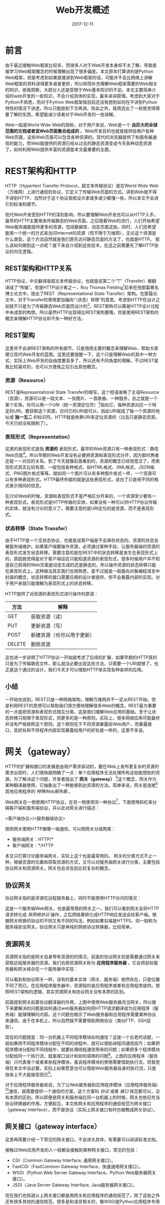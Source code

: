 #+TITLE: Web开发概述
#+DATE: 2017-12-11
#+LAYOUT: post
#+TAGS: Web
#+CATEGORIES: Web

* 前言
  由于最近接触Web框架比较多，而很多人对于Web开发本身却不太了解，导致直接学习Web框架概念的时候理解出现了很多偏差。本文原本打算讲的是Python Web框架，但是考虑到如果直接讲到Web框架的话，可能并不会比网络上讲解Web框架的资料讲得更多或者更好，所以转而补充理解Web框架需要的Web相关的知识，依我观察，大部分人还是受限于Web基本知识的不足。本文主要简单介绍的web开发的一些知识，不会介绍具体的实现，最多讲讲原理。考虑到大家对于Python不熟悉，而对于Python Web框架我目前还没有想到如何在不讲到Python特性的情况下讲透，所以只能放到下次再讲。除此之外，我筛选出了一些我觉得需要了解的东西，希望能减少读者对于Web开发的一些误解。
  
  Web一般是World Wide Web的简称，对于用户来说，Web是一个 *由巨大的全球范围的文档或者说Web页面集合组成的* 。Web开发目的也就是提供给用户各种Web页面，这些Web页面可以包含各种资源的。现代的浏览器提供了和服务器通信的能力。而Web能提供的资源已经从过去的静态资源变成今天各种动态资源了。如何利用Web提供丰富的资源是本文最重要的主题。
* REST架构和HTTP
  HTTP（Hypertext Transfer Protocol，超文本传输协议）是在World Wide Web（万维网）上进行通信的协议，它定义了传输Web页面的方式。讲到Web就不得不讲到HTTP，当然对于这个协议我假设大家或多或少都懂一些，所以本文不会讲它的标准和细节。

  现代Web开发受到HTTP的深刻影响，所以要理解Web开发也可以从HTTP入手。最早的HTTP主要用来传输静态的Web页面，之后随着Web的流行，人们开始希望Web服务器能提供更多的资源，包括数据库、动态页面这些。同时，人们还希望能用一个统一的方式来访问Internet的资源（而不限于万维网），无论这个资源是什么类型。这个方法自然就是我们原先访问静态页面的方法了，也就是HTTP。
  那么该如何做到这一点呢？接下来会介绍到这些技术。在这之前需要先了解HTTP协议的内在逻辑。
** REST架构和HTTP关系
   HTTP协议，中文翻译是超文本传输协议，也就是说第二个“T”（Transfer）被翻译成了“传输”。但是HTTP设计者之一，Roy Thomas Fielding[fn:1:他不仅是HTTP协议（1.0版和1.1版）的主要设计者、Apache服务器软件的作者之一、Apache基金会的第一任主席]后来在他那篇著名博士论文中，提出了REST（Representational State Transfer）架构。在那篇论文中，对于Transfer的使用更加偏向“（状态）转移”的意思。考虑到HTTP在设计之初就不只是为了传输静态Web页面而设计的[fn:2:Tanenbaum的《计算机网络（第五版）》指出HTTP设计的时候就考虑了今后面对向对象应用的扩展。]，REST架构可以算是HTTP设计过程中未成型的构想。所以虽然HTTP出现得比REST架构要晚，但是使用REST架构的概念来理解HTTP协议却不失一种好方法。
** REST架构
   这里并不会讲REST架构的所有细节，只是借用主要的概念来理解Web，帮助大家建立现代Web开发的蓝图。这里还要提醒一下，这个只是理解Web的其中一种方式，实际上Web开发的自由度要高多了，所以还有不同角度的理解。不过REST是我比较喜欢的，也可以方便我之后引出其他概念。
*** 资源（Resource）
   REST是Representational State Transfer的缩写。这个短语省略了主语Resource（资源），资源可以是一段文本、一张图片、一首歌曲、一种服务，总之就是一个某个实体。你可以用一个URI（统一资源定位符）[fn:2:本文统一使用URI来定位资源，虽然大部分时候我们使用的是URL]指向它，每种资源对应一个特定的URI。要获取这个资源，访问它的URI就可以，因此URI就成了每一个资源的地址或 *独一无二* 的标识符。HTTP就是依靠URI来定位资源的（过去只是静态资源，今天已经没有限制了）。
*** 表现形式（Representation）
    这里的表现形式是指 *资源的* 表现形式，最早的Web资源只有一种表现形式：静态Web页面[fn:3:Web页面关联的其他文件也是静态的，方便起见，这里统一认为是Web页面的一部分。]。所以早期的Web开发没有必要把资源和表现形式分开，因为那时两者还是一一对应的关系。到了今天就像前面看到的，资源的概念已经很宽泛了，而表现形式其实比较有限，一般包括各种格式，如HTML格式、XML格式、JSON格式、PNG图片格式等等。就如同一个图片可以有多种图片格式一样，一个资源可以有多种表现形式。HTTP最终传输的就是这些表现形式，说白了只是用不同的格式表示相同的信息。
    
    在讨论Web的时候，资源和表现形式不是严格区分开来的，一个资源至少要有一种表现形式。表现形式是HTTP传输的实体，如果没有一种可以供HTTP协议传输的实体，就没有讨论的意义了。需要注意的是URI定位的是资源，而不是表现形式。
*** 状态转移（State Transfer）
    由于HTTP是一个无状态协议，也就是说客户端是不会保存状态的，资源的状态会被服务端维护。如果客户端要操作资源，必须通过某种手段，让服务器端的资源的表现形式发生状态转移。需要注意的是在REST中的状态转移是发生在表现形式上的，原因我觉得是对于客户端往往只能知道资源的表现形式，很多时候用户并不知道自己获得的Web页面是动态生成的还是静态的，所以操作资源的状态转移只能在表现形式上。这种做法其实我们也很熟悉，差不过就是一般面向对象编程语言中封装的概念，状态转移的接口需要应用的设计者提供，但不会暴露内部的实现。对于用户来就只能理解为表现形式上的状态转移。
    
    HTTP提供了对资源的表现形式进行操作的原语：
    |--------+----------------------------|
    | 方法   | 解释                       |
    |--------+----------------------------|
    | GET    | 获取资源（读）             |
    | PUT    | 更新资源（写）             |
    | POST   | 新建资源（也可以用于更新） |
    | DELETE | 删除资源                   |
    |--------+----------------------------|

    这也进一步说明了HTTP协议一开始就考虑了后续的扩展，如果早期的HTTP真的只是为了传输静态文件，那么就没必要出现这些方法，只需要一个URI就够了。也正是这个通过的设计，我们今天才可以借助HTTP来实现各种各样的应用。
** 小结
   一开始也说到，REST只是一种网络架构，理解万维网并不一定从REST开始。但是利用REST的思想可以帮助我们很方便地理解很多Web的概念。REST最为重要的一点是把资源和表现形式相互分离，这是我们理解Web应用的基础。至于让状态转移只局限于表现形式，则更多的是一种原则，实际上，很多网络应用可能最终并没有严格按照这个原则。这个原则在于不将资源暴露给Web用户，而暴露接口，其好处和不将程序内部实现暴露给用户的好处是一样的，这里不多说。
* 网关（gateway）
  HTTP的扩展和接口的发展是由用户需求驱动的，要在Web上发布更复杂的资源的需求出现时，人们很快就明确了一点：单个应用程序无法处理所有这些能想到的资源。为了解决这个问题，开发者提出了 *网关（gateway）* [fn:3:这里的网关和TCP/IP协议里的网关是不一样的，但也有相同之处，它们都有协议转换的含义。]这个概念，网关作为某种翻译器使用，它抽象出了一种能够到达资源的方法。简单来说，网关是连接[fn:4:无论是使用网络协议还是进程间通信、线程等方式。]其他应用程序的 /特殊Web服务器/ 。
  
  Web网关在一侧使用HTTP协议，在另一侧使用另一种协议[fn:4:不同HTTP版本之间进行转换的Web代理就像网关一样，它们会执行复杂的逻辑，以便在各个端点之间进行沟通，但因为它们在两侧使用的都是HTTP，所以技术上讲，它们还是代理。]，下面使用斜杠来分隔客户端和服务端协议，并以此对网关进行描述：
  
  <客户端协议>/<服务器端协议>

  按照网关使用HTTP跟哪一端通信，可以把网关分成两类：
  - 服务端网关：HTTP/*
  - 客户端网关：*/HTTP

  本文只打算讨论服务端网关，实际上这个也是最常用的。
  网关的分类方式不止一种，根据资源的位置和获取资源的方式，又可以对服务端网关进行分类，主要包括协议网关和资源网关。网关也会涉及到比较复杂的概念。
** 协议网关
   协议网关指的是资源在远程服务器上，同时不能使用HTTP访问的情况：
   
   #+BEGIN_SRC dot :file Web开发概述/protocol_gateway.png :cmdline -Kdot -Tpng :exports results
     digraph foo {
             rankdir = LR;
             node [shape=record];

             client [label="Web 客户端"];
             gateway [label="网关"];
             anyserver [label = "某种服务器"];
             resource [label="资源"];

             client -> gateway [label="HTTP", fontsize=10];
             gateway -> client [label="HTTP", fontsize=10];

             subgraph clusterserver {
                      resource [shape=circle];
                      anyserver -> resource;
                      resource -> anyserver;
                      style=filled;
                      label="远程服务器";
             }       

             gateway -> anyserver [label="*"];
             anyserver -> gateway [label="*"];
     }
   #+END_SRC

   #+RESULTS:
   [[file:Web开发概述/protocol_gateway.png]]

   这是一个服务端Web网关，也是最常用的网关之一。我们可以看到网关会将HTTP请求转化成 /其网络协议/ 操作，之后把结果转化成HTTP响应发送会给客户端。根据网关转换的协议的不同又有不同的叫法，例如如果右端是HTTPS，则一般称为服务端安全网关。协议网关只是单纯的网络协议转换器，比较简单。
** 资源网关
   资源网关指的是网关自身带有资源的的情况，前面的协议网关则是需要通过网关来获取远程服务器的资源。我们也把资源网关称为 *应用程序服务器* 。它会把目标服务器和网关结合在一个服务器中实现：
   #+BEGIN_SRC dot :file Web开发概述/app_gateway.png :cmdline -Kdot -Tpng :exports results
     digraph app_gateway {
             rankdir = LR;
             node [shape = record];

             client [label="Web 客户端"]
             webserver [label="Web 服务器\n（网关）"];
             app [label="应用程序\n（服务端）", shape=ellipse];


             subgraph clusterweb {
                      style=filled;
                      webserver -> app;
                      app -> webserver;
                      label = "应用程序服务器\n（资源网关）";
             }
             client -> webserver;
             webserver -> client;
     }
   #+END_SRC

   #+RESULTS:
   [[file:Web开发概述/app_gateway.png]]

   可以看到和协议网关一样，该有的基本实体（网关、服务端）依然存在，只是位置不同了而已。在应用程序服务器中，资源指的是应用程序或者有应用程序提供。按照REST架构的逻辑，其实资源网关和协议网关没有本质的区别。

   前面提到网关起着协议翻译器的作用，上图中使用Web服务器充当网关，所以接下来要解决的问题是如何通过web服务器如何把HTTP请求翻译成为应用程序（服务端）能够理解的内容。这个问题也暗示了Web服务器和应用程序需要某种协议来通信。由于在本机上，所以自然就不需要借助网络协议（类似FTP、SSH这些）。

   现在的问题就是：同一台机器上不同程序模块如何通信？这是一个古老的话题，一般如果把不同程序模块分配在不同的进程中，就可以借助进程间通信技巧；如果把程序模块分配给不同线程中，就要处理线程通信带来的问题；如果把多个程序模块分配给同一个执行流，就是接口设计和如何调用的问题[fn:5:实际情况要复杂得多，如果完全地分析一个完整的程序，会发现一般都是采用复合的策略。好在我们在分析的时候可以只关注我们关心的程序模块。]。上图的应用程序（服务端）只代表某个或者某些程序模块，虽说程序模块的使用需要借助执行流，但我觉得在本文中没必要。实际上如果愿意也可以借助Web服务器自身的执行流，只是效率上不大能接受而已[fn:6:之所以讲这个，是因为个人在实际交流中常常发现很多人对于执行流和程序这两个概念往往不是分得很清，过分在意一个应用程序在进程或者线程上的分配，我感觉很多时候是不必要的。]。

   对于应用程序服务器来说，为了让Web服务器和应用程序模块（应用程序服务端）[fn:7:这点之后不会再强调。]通信，就需要提供一个通信的方案，这个方案叫 /协议/ 或者 /接口/ 规范都可以，没有本质的区别。所以即便是网关和服务端在同一台机器上的时候，网关也依旧充当协议转换器的作用。方便起见，本文称网关和应用程序的通信规范为网关接口（gateway interface），而不是协议（实际上网关接口有时也被教成网关协议）。
** 网关接口（gateway interface）
   这里再简要介绍一下常见的网关接口，不会讲太具体，有需要可以阅读标准文档。

   接触过Web应用开发的人一般都会接触到某种网关接口，常见的包括：
   - CGI（Common Gateway Interface, 通用网关接口）。
   - FastCGI（FastCommon Gateway Interface，快速通用网关接口）。
   - WSGI（Python Web Server Gateway Interface，Python Web服务器网关接口）。
   - JSGI（Java Server Gateway Interface, Java服务器网关接口）。

   现在我们也知道以上网关接口都是用网关和应用程序的通信规范了。除了这些之外还有很多其他的通信规范，很多是和语言相关的，像WSGI是Python应用程序专用的，Ruby、PHP也提供了自己的网关接口。那么为什么会为不同的语言提供不同的网关接口呢？前面也说过我们实际需要的是一个 /程序模块的通信规范/ ，而不同的程序语言其实可以提供不同的模块间通信方案，现代很多语言都会包含比C语言丰富得多的模块间通信方案。这也是Python以及其他的高级语言会提供专用的网关接口的原因[fn:8:至于方案有哪些，这不是一个小话题，我目前也没法总结出来。]。所以如果要理解WSGI这个Python专用的网关接口，就无法避免去了解Python的一些特性，尤其是模块通信相关的部分。接下来只会简单介绍一下以上几个网关接口。
*** CGI
    知道了网关接口本质只是一种模块间通信的方案就很容易理解CGI这种网关接口为什么这么设计了，“通用”的含义也就很明确了。CGI出现得比较早，使用的方案是原始的进程间通信方案。服务器程序对于每个需要Web应用程序处理的HTTP请求，主要内容就是fork一个应用程序的进程，应用程序的进程从环境变量和标准输入中读取数据，处理数据，之后向标准输出发送数据。这是很原始的做法，但的确是最通用的做法，进城的概念本来就无关语言。对于简单的应用程序服务器来说这不是问题，但对于复杂的用户量大的应用程序服务器来说CGI并不实用，所以今天用得比较少了。有时候人们说的CGI指的是FastCGI，这个就要看语境了。
*** FastCGI
    FastCGI是CGI的改进版，其实现主要是两个部分：
    - 进程/线程池
    - FastCGI进程
    进程/线程池用于为Web应用程序安置控制流，这算是一种优化方式。对于Web服务器程序来说，会通过TCP或者命名管道来完成和FastCGI程序的进程间通信。就模块间通信来说，其实对于Web服务器程序而言其实和CGI没有什么区别，本质上基本都是进程间通信方案。所以CGI程序可以方便地移植到FastCGI中，这也是两者常常混用的原因。
    
    FastCGI的虽然相对于CGI提升了效率，但是对于处理大量请求来说还存在一定不足，比如它不支持异步处理请求，这对于高并发的服务器来说这是一个不得不解决的问题。
*** WSGI
    无论是CGI还是FastCGI都是通用的并且语言无关的，因为进程的概念基本是编程语言通用的[fn:20:不幸的是不同语言支持的线程有时会不同。]。WSGI这个网关接口是一个语言层面的接口约定，使用了Python提供模块间通信机制。由于和FastCGI的通信方案（一个是进程间通信，一个是语言层面的模块通信）并没有重叠的部分，所以两个方案也常常一起使用。值得一提的是要理解这个接口大概也避不开对Python特性的理解。所以这个放到下次再讲。
** Web框架概述
   一般情况下，我们编写的Web应用程序服务器不只一个应用，而且往往不断增加新的Web应用，所以一般的Web应用服务器更接近下图：
   
   #+BEGIN_SRC dot :file Web开发概述/resource_gateway_ex.png :cmdline -Kdot -Tpng :exports results
     digraph apps_gateway {
             rankdir = LR;
             node [shape = record];

             client [label="Web 客户端"]
             webserver [label="Web 服务器\n（网关）"];



             subgraph clusterweb {
                      style=filled;
                      node [shape=ellipse];
                      app1;
                      app2;
                      app3;
                      other[shape=plaintext, label="..."];
                      
                      webserver -> app1;
                      app1 -> webserver;

                      webserver -> app2;
                      app2 -> webserver;

                      webserver -> app3;
                      app3 -> webserver;

                      
                      webserver -> other;
                      other -> webserver;
                      label = "应用程序服务器";
              }
              client -> webserver;
              webserver -> client;
     }
   #+END_SRC

   #+RESULTS:
   [[file:Web开发概述/resource_gateway_ex.png]]

   之前说过，Web服务器通过预先选择的网关接口来和应用程序沟通。然而WSGI解决的问题主要也就是通信的问题，为应用程序服务器添加一个Web应用程序还需要解决其他的问题。这里我想先考虑如果解决了这些问题，能够得到什么？之前说的REST架构，差不多就是我们解决了这些问题能够达到的结果[fn:9:无论是Flask还是Tornado，都可以设计成RESTful的Web应用。]。按照这个架构的概念可以大致理清一个Web框架需要解决的问题。显然资源（resource）对应Web应用程序，而资源需要URI来标识，也就是说Web应用程序就自然需要URI来标识。资源需要表现形式，这个表现形式就是动态生成的Web页面[fn:10:只能说差不多，动态页面除了在服务端生成，还会在客户端生成（一般借助JavaScript），这里还不会太关注客户端的页面动态生成过程。]，所以还需要一个生成动态页面的通用机制。表现形式的状态转移则依旧根据HTTP请求来。总的来说，一个框架需要把Web应用包装成如下的形式：

   #+BEGIN_SRC C
     WebPage a_URI(HTTPRequest request) {
         //...
         return GeneratePage(result);
     }
   #+END_SRC
   这也就是一个Web应用最终达到的形式。简单来说，Web框架应该能够通过唯一URI以及HTTP方法来调用Web应用，之后返回页面。

   因此，一个Web框架要解决的主要问题就清晰了：
   1) 路由：URI和Web应用程序（资源）的绑定，同时能处理HTTP请求信息；
   2) 生成动态页面：为资源提供表现形式。

   不同的Web框架一个主要的区别就是为这两个问题选择了不同的解决方案。路由的方案一般会使用到Python的特性，这个也不讲。而生成动态页面只要借助模板库就差不多了，不算难点。所以最终一个框架的地位就很明确了，它会作为应用程序和Web服务器之间的中间层，提供给服务器一个类似函数调用般的抽象。类似于很多动态语言虚拟机的函数调用功能。下面是加入和Web框架之后的应用程序服务器的拓扑图：
   #+BEGIN_SRC dot :file Web开发概述/resourcess_gateway_ex.png :cmdline -Kdot -Tpng :exports results
        digraph apps_gateway {
             rankdir = LR;
             node [shape = record];

             client [label="Web 客户端"]
             webserver [label="Web 服务器\n（网关）"];



             subgraph clusterweb {
                      style=filled;
                      node [shape=ellipse];
                      k [label="框架", shape=Mrecord];
                      app1;
                      app2;
                      app3;
                      other[shape=plaintext, label="..."];

                      webserver -> k;
                      k -> webserver;
                      
                      k -> app1;
                      app1 -> k;

                      k -> app2;
                      app2 -> k;

                      k -> app3;
                      app3 -> k;

                      
                      k -> other;
                      other -> k;
                      label = "应用程序服务器";
              }
              client -> webserver;
              webserver -> client;
     }
   #+END_SRC

   #+RESULTS:
   [[file:Web开发概述/resourcess_gateway_ex.png]]

** 更强力的资源网关
   到目前为止，虽然规范了通信的方式，但是似乎对于Web应用的复杂程度似乎没有什么限制，实际也是如此，所以对于Web应用的能力还是不要局限于本机。一个Web应用完全可以支持其他的网络协议，也就是说作为客户端访问其他服务器。更加强力的网关可以用下图表示：
   #+BEGIN_SRC dot :file Web开发概述/gateway_ex.png :cmdline -Kdot -Tpng :exports results
     digraph gateway_ex {
             rankdir = LR;
             node [shape = record];

             client [label="Web 客户端"]
             webserver [label="Web 服务器\n（网关）"];



             subgraph clusterweb {
                      style=filled;
                      node [shape=ellipse];
                      k [label="框架", shape=Mrecord];
                      app1;
                      app2;
                      app3;
                      other[shape=plaintext, label="..."];

                      webserver -> k;
                      k -> webserver;
                      
                      k -> app1;
                      app1 -> k;

                      k -> app2;
                      app2 -> k;

                      k -> app3;
                      app3 -> k;

                      
                      k -> other;
                      other -> k;
                      label = "应用程序服务器";
              }
              client -> webserver;
              webserver -> client;

              ftpserver [label="FTP 服务器"]
              app1 -> ftpserver;
              ftpserver -> app1;

              sshserver [label="SSH 服务器"]
              app3 -> sshserver;
              sshserver -> app3;
              
     }
   #+END_SRC

   #+RESULTS:
   [[file:Web开发概述/gateway_ex.png]]

   从图中可以看到，Web应用本身作为了连接远程服务器的客户端，通过这种方式资源网关能够定位的资源几乎没有更多的限制了。现在，我们差不多知道如何做到利用HTTP统一访问Internet上的资源了。核心方案就是利用网关（应用程序服务器）。
* Web客户端和Web服务器双向实时通信
  前面刻意忽略了一点，就是动态页面的生成不仅发生在服务器端，也发生在客户端。现代浏览器在生成动态页面的时候主要借助JavaScript[fn:11:当然最新的WebAssembly也在开发中，以后生成动态页面的技术也会更加多样化，有兴趣可以自己了解WebAssembly。]，或者解决通过JavaScript生成。除了支持动态生成页面，Javascript本身足以实现各种功能，包括作为某些协议的客户端。
  
  接下来会介绍一类特殊的资源：连接。之所以把连接作为一种资源，主要是为了把它嵌入HTTP协议的逻辑中。至于为什么会出现这种资源，显然是为了支持更加复杂的应用。由于浏览器可以运行代码，JavaScript本身是一门足够强大的动态语言，足以编写足够复杂的应用，只不过受限于浏览器的资源。由于HTTP是一个无状态协议，没有持久的连接，所以只能引入持久的连接来支持更加复杂的应用。目前的有两种连接资源：
  1) Web隧道
  2) WebSocket
    
  预先说一下，HTTP在发送请求前会先会建立TCP连接，实际上请求的“连接”资源往往是在这个TCP连接上做文章。由于我们把连接看作资源，所以支持Web隧道的服务器在隧道通信时行为和代理没什么区别，但我们依旧倾向于认为它是资源网关。
** Web 隧道
*** 建立Web隧道
    Web隧道的建立使用了HTTP的CONNECT方法[fn:12:这不是Web服务器必须实现的方法。]，利用CONNECT方法请求 *隧道网关* 创建一条到达任意目标服务器和端口的TCP连接，并对于客户端和服务器之间的后继数据进行 *盲转发* 。也就是后面隧道网关起着代理的作用。
    下图是《HTTP权威指南》给出的图，介绍了通过CONNECt方法建立起一条到达网关的隧道的过程：
    
    [[./Web开发概述/tunnel.png]]
    
    这里的具体过程不打算细讲，从图中可以看到，隧道网关返回了SSL代理资源。实际上利用Web隧道可以支持以TCP协议为基础的任何协议，包括SSH、RDP这类。
** WebSocket
*** TODO 概述
    相比Web隧道，WebSocket是主要还是用于浏览器与的Web服务器[fn:14:虽说Web应用程序服务器可以很复杂。]，而不是像Web隧道那样是获得代理的资源。当然这个协议也同样打着传输HTTP报文的那个TCP连接的主意。
*** 对WebSocket的支持情况
    WebSocket的最新规范是RFC 6455[fn:1:之前还有很多草案，但都没有得到大部分主要浏览器的支持，所以不去理会。]，支持它的最低浏览器版本分别是：
    - IE 10
    - Firefox(PC) 11
    - Firefox(Android) 11
    - Chrome(PC, Mobile) 16
    - Safari(Mac, IOS) 6
    - Opera(PC, Mobile) 12.10
    - Android浏览器 4.4

    有些浏览器的WebSocket功能不是默认打开的，这点需要注意。另一方面支持WebSocket的Web服务器包括：
    - php - http://code.google.com/p/phpwebsocket/
    - jetty - http://jetty.codehaus.org/jetty/（版本7开始支持websocket）[失效連結]
    - netty - http://www.jboss.org/netty
    - ruby - http://github.com/gimite/web-socket-ruby
    - Kaazing - https://web.archive.org/web/20100923224709/http://www.kaazing.org/confluence/display/KAAZING/Home
    - Tomcat - http://tomcat.apache.org/（7.0.27支持websocket，建议用tomcat8，7.0.27中的接口已经过时）
    - WebLogic - http://www.oracle.com/us/products/middleware/cloud-app-foundation/weblogic/overview/index.html（12.1.2開始支持）[失效連結]
    - node.js - https://github.com/Worlize/WebSocket-Node
    - node.js - http://socket.io
    - nginx - http://nginx.com/
    - mojolicious - http://mojolicio.us/
    - python - https://github.com/abourget/gevent-socketio
    - Django - https://github.com/stephenmcd/django-socketio
    - erlang - https://github.com/ninenines/cowboy.gi
* Web代理和Web网关的区别
  严格来说，代理连接的是两个或多个使用相同协议的应用程序，而网关连接的则是两个或多个使用不同协议的端点。网关扮演协议转换器的角色，包括从HTTP协议到网关接口的转换，即使客户端和服务器使用的是不同的协议，客户端也能通过它完成与服务器之间的事务处理。下图显示了这个区别：
  
  #+BEGIN_SRC dot :file Web开发概述/proxy_gateway.png :cmdline -Kdot -Tpng :exports results
    digraph proxy_gateway {
            rankdir=LR;
            node [shape=record];
            subgraph clusterproxy {
                     label = "Web代理";
                     pclient [label="Web 客户端"];
                     proxy [label="Web 代理"];
                     pserver [label="Web服务器"];

                     pclient-> proxy [label="HTTP"];
                     proxy -> pclient [label="HTTP"];

                     proxy -> pserver [label="HTTP"];
                     pserver -> proxy [label="HTTP"];
            }

            subgraph clustergateway {
                     label = "Web网关";
                     gclient [label="Web 客户端"];
                     gateway [label="HTTP/E-mail网关"];
                     gserver [label="Web 服务器"];

                     gclient -> gateway [label="HTTP"];
                     gateway -> gclient [label="HTTP"];

                     gateway -> gserver [label="POP"];
                     gserver -> gateway [label="POP"];
            }
    }
  #+END_SRC

  #+RESULTS:
  [[file:Web开发概述/proxy_gateway.png]]
  
  现实是，代理和网关之间的区别很模糊。由于浏览器和服务器实现的是不同版本的HTTP，代理也经常要做一些协议转换的工作。而商业化的代理服务器也会实现网关的功能来支持SSL协议、SOCKS防火墙、FTP访问，以及基于Web的应用程序。一般来说，我们认为HTTP和HTTPS是不同的协议，所以需要通过网关进行转化。另外，一个服务器即便把HTTP转化成和目标服务器相同的版本，也依旧认为它是一个代理。

  个人的想法是在不便于区分代理和网关的情况下，专注于功能即可。
* 参考
  - 《HTTP权威指南》
  - Tunneling TCP based protocols through Web proxy servers
  - https://en.wikipedia.org/wiki/HTTP_tunnel
  - https://zh.wikipedia.org/wiki/WebSocket
  - http://lukas.pokorny.eu/sftp-over-websockets/
  - http://www.sftp.net/
  - https://www.w3.org/TR/2012/CR-websockets-20120920/
  - 《SSH权威指南》
  - http://www.ruanyifeng.com/blog/2011/09/restful.html
  - http://www.jeffknupp.com/blog/2014/03/03/what-is-a-web-framework/
  - 《计算机网络（第五版）》 Andrew S.Tanenbaum
  - http://blog.51reboot.com/cgi-fastcgi-wsgi/
  - http://www.bingtel.wang/2017/03/05/PEP-333-Python-Web-Server-Gateway-Interface-v1-0/


  
